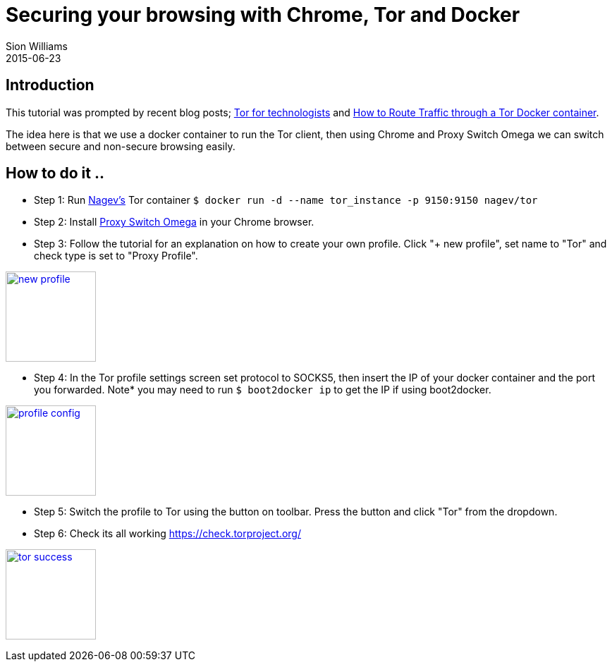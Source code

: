= Securing your browsing with Chrome, Tor and Docker
Sion Williams
2015-06-23
:jbake-type: post
:jbake-status: published
:jbake-tags: tor, docker, chrome, security

== Introduction

This tutorial was prompted by recent blog posts; http://martinfowler.com/articles/tor-for-technologists.html[Tor for technologists] and https://blog.jessfraz.com/post/routing-traffic-through-tor-docker-container/[How to Route Traffic through a Tor Docker container]. 

The idea here is that we use a docker container to run the Tor client, then using Chrome and Proxy Switch Omega we can switch between secure and non-secure browsing easily.

== How to do it ..

* Step 1: Run https://registry.hub.docker.com/u/nagev/tor/[Nagev's] Tor container `$ docker run -d --name tor_instance -p 9150:9150 nagev/tor`

* Step 2: Install https://chrome.google.com/webstore/detail/proxy-switchyomega/padekgcemlokbadohgkifijomclgjgif[Proxy Switch Omega] in your Chrome browser.

* Step 3: Follow the tutorial for an explanation on how to create your own profile. Click "+ new profile", set name to "Tor" and check type is set to "Proxy Profile".

image:https://cdn.pbrd.co/images/1r6gA4dE.png["new profile", width=128, link="https://cdn.pbrd.co/images/1r6gA4dE.png"]


* Step 4: In the Tor profile settings screen set protocol to SOCKS5, then insert the IP of your docker container and the port you forwarded. Note* you may need to run `$ boot2docker ip` to get the IP if using boot2docker.

image:https://cdn.pbrd.co/images/1r6z4pM1.png["profile config", width=128, link="https://cdn.pbrd.co/images/1r6z4pM1.png"]

* Step 5: Switch the profile to Tor using the button on toolbar. Press the button and click "Tor" from the dropdown.

* Step 6: Check its all working https://check.torproject.org/

image:https://cdn.pbrd.co/images/1r75L8Yu.png["tor success", width=128, link="https://cdn.pbrd.co/images/1r75L8Yu.png"]